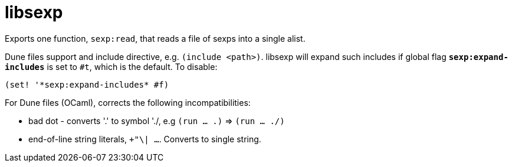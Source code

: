 = libsexp

Exports one function, `sexp:read`, that reads a file of sexps into a single alist.

Dune files support and include directive, e.g. `(include <path>)`.
libsexp will expand such includes if global flag
`*sexp:expand-includes*` is set to `#t`, which is the default.  To disable:

    (set! '*sexp:expand-includes* #f)

For Dune files (OCaml), corrects the following incompatibilities:

* bad dot - converts '.' to symbol './, e.g  `(run ...  .)` => `(run ... ./)`

* end-of-line string literals, `+"\| ...`. Converts to single string.
